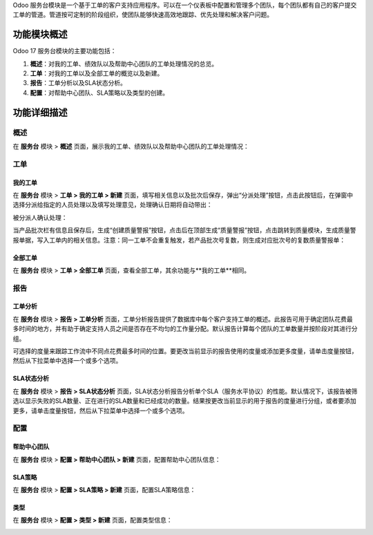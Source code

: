 Odoo 服务台模块是一个基于工单的客户支持应用程序。可以在一个仪表板中配置和管理多个团队，每个团队都有自己的客户提交工单的管道。管道按可定制的阶段组织，使团队能够快速高效地跟踪、优先处理和解决客户问题。

功能模块概述
=============

Odoo 17 服务台模块的主要功能包括：

1. **概述**：对我的工单、绩效队以及帮助中心团队的工单处理情况的总览。
2. **工单**：对我的工单以及全部工单的概览以及新建。
3. **报告**：工单分析以及SLA状态分析。
4. **配置**：对帮助中心团队、SLA策略以及类型的创建。

功能详细描述
==============

概述
----

在 **服务台** 模块 > **概述** 页面，展示我的工单、绩效队以及帮助中心团队的工单处理情况：

.. image:: APQP/img_1.png
  :align: center

工单
----

我的工单
~~~~~~~~

在 **服务台** 模块 > **工单 > 我的工单 > 新建** 页面，填写相关信息以及批次后保存，弹出“分派处理”按钮，点击此按钮后，在弹窗中选择分派给指定的人员处理以及填写处理意见，处理确认日期将自动带出：

.. image:: APQP/img_2.png
  :align: center

被分派人确认处理：

.. image:: APQP/img_3.png
  :align: center

当产品批次栏有信息且保存后，生成“创建质量警报”按钮，点击后在顶部生成“质量警报”按钮，点击跳转到质量模块，生成质量警报单据，写入工单内的相关信息。注意：同一工单不会重复触发，若产品批次号复数，则生成对应批次号的复数质量警报单：

.. image:: APQP/img_4.png
  :align: center

.. image:: APQP/img_5.png
  :align: center

.. image:: APQP/img_6.png
  :align: center

全部工单
~~~~~~~~

在 **服务台** 模块 > **工单 > 全部工单** 页面，查看全部工单，其余功能与**我的工单**相同。

报告
----

工单分析
~~~~~~~~

在 **服务台** 模块 > **报告 > 工单分析** 页面，工单分析报告提供了数据库中每个客户支持工单的概述。此报告可用于确定团队花费最多时间的地方，并有助于确定支持人员之间是否存在不均匀的工作量分配。默认报告计算每个团队的工单数量并按阶段对其进行分组。

可选择的度量来跟踪工作流中不同点花费最多时间的位置。要更改当前显示的报告使用的度量或添加更多度量，请单击度量按钮，然后从下拉菜单中选择一个或多个选项。

.. image:: APQP/img_7.png
  :align: center

SLA状态分析
~~~~~~~~~~~

在 **服务台** 模块 > **报告 > SLA状态分析** 页面，SLA状态分析报告分析单个SLA（服务水平协议）的性能。默认情况下，该报告被筛选以显示失败的SLA数量、正在进行的SLA数量和已经成功的数量。结果按更改当前显示的用于报告的度量进行分组，或者要添加更多，请单击度量按钮，然后从下拉菜单中选择一个或多个选项。

.. image:: APQP/img_8.png
  :align: center

配置
----

帮助中心团队
~~~~~~~~~~~~

在 **服务台** 模块 > **配置 > 帮助中心团队 > 新建** 页面，配置帮助中心团队信息：

.. image:: APQP/img_9.png
  :align: center

SLA策略
~~~~~~~~

在 **服务台** 模块 > **配置 > SLA策略 > 新建** 页面，配置SLA策略信息：

.. image:: APQP/img_10.png
  :align: center

类型
~~~~

在 **服务台** 模块 > **配置 > 类型 > 新建** 页面，配置类型信息：

.. image:: APQP/img_11.png
  :align: center